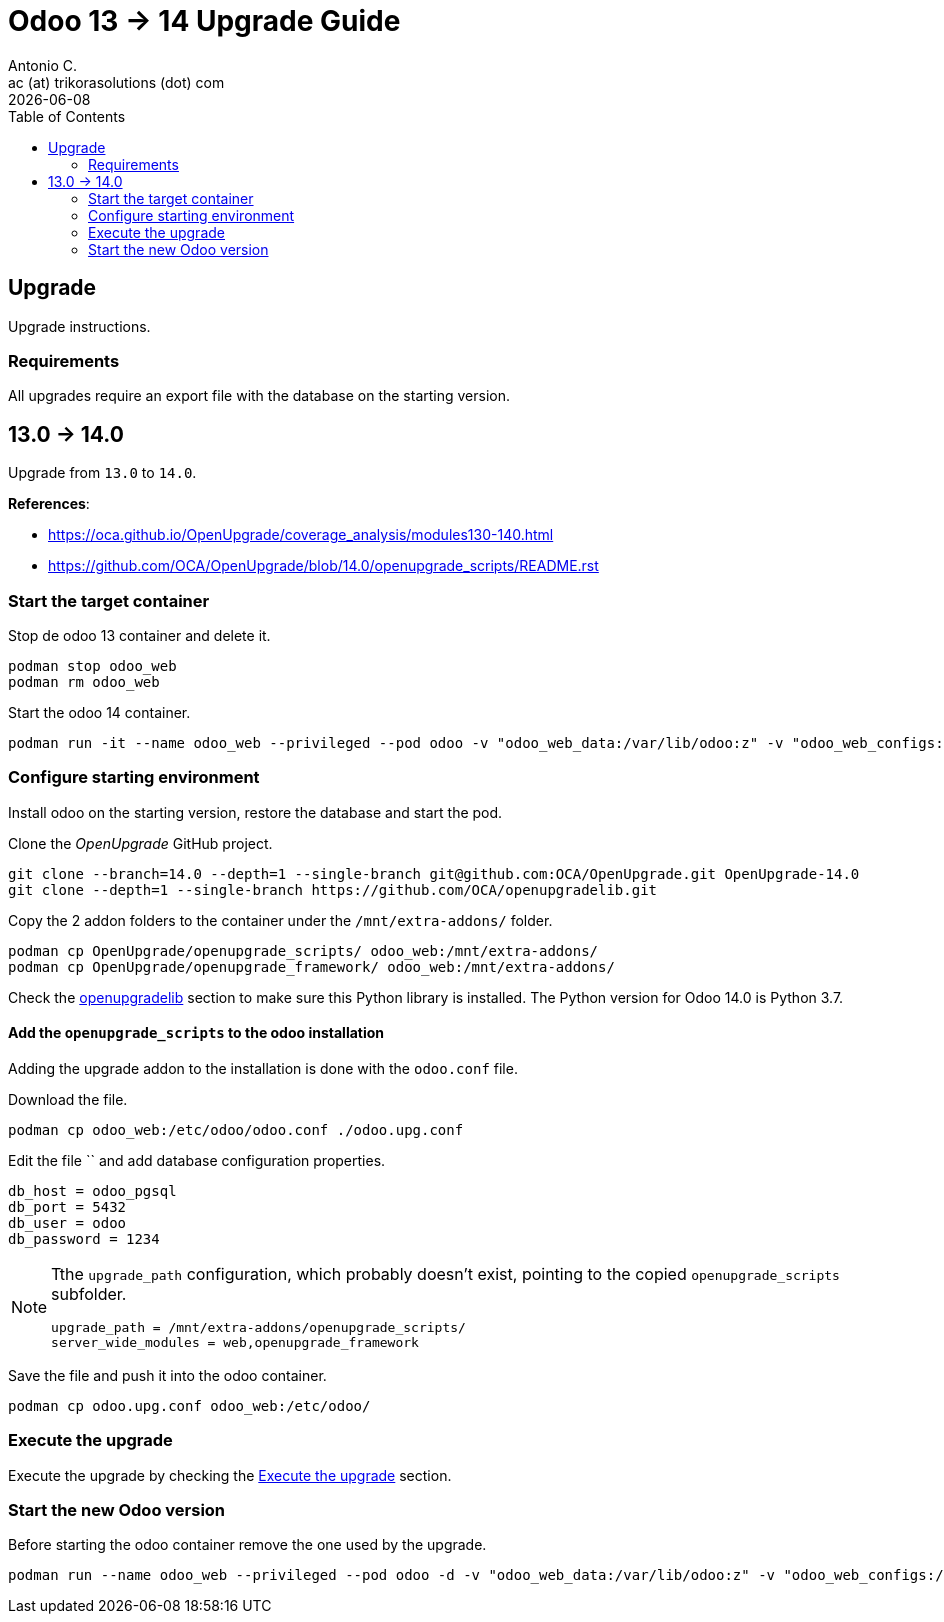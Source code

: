 = Odoo 13 -> 14 Upgrade Guide
Antonio C. <ac (at) trikorasolutions (dot) com>
:toc: left
:revdate: {docdate}
:icons: font
:Description: Guide for deploying Odoo from 13 to 14 as a podman container.

== Upgrade

[.lead]
Upgrade instructions.

=== Requirements

All upgrades require an export file with the database on the starting version.


== 13.0 -> 14.0

[.lead]
Upgrade from `13.0` to `14.0`.

*References*: 

* https://oca.github.io/OpenUpgrade/coverage_analysis/modules130-140.html
* https://github.com/OCA/OpenUpgrade/blob/14.0/openupgrade_scripts/README.rst


=== Start the target container

Stop de odoo 13 container and delete it.

[source,bash]
----
podman stop odoo_web
podman rm odoo_web
----

Start the odoo 14 container.

[source,bash]
----
podman run -it --name odoo_web --privileged --pod odoo -v "odoo_web_data:/var/lib/odoo:z" -v "odoo_web_configs:/etc/odoo:Z"  -v "odoo_web_addons:/mnt/extra-addons:Z" -e POSTGRES_DB=postgres -e USER=odoo -e PASSWORD=1234  -e HOST=odoo_pgsql -e USER=odoo  --label "name=odoo,component=web,part-of=odoo" odoo:14.0 /bin/bash
----

=== Configure starting environment

Install odoo on the starting version, restore the database and start the pod.

Clone the _OpenUpgrade_ GitHub project.

[source,bash]
----
git clone --branch=14.0 --depth=1 --single-branch git@github.com:OCA/OpenUpgrade.git OpenUpgrade-14.0
git clone --depth=1 --single-branch https://github.com/OCA/openupgradelib.git
----

Copy the 2 addon folders to the container under the `/mnt/extra-addons/` folder.

[source,bash]
----
podman cp OpenUpgrade/openupgrade_scripts/ odoo_web:/mnt/extra-addons/
podman cp OpenUpgrade/openupgrade_framework/ odoo_web:/mnt/extra-addons/
----
 
Check the <<openupgradelib,openupgradelib>> section to make sure this Python library is installed. The Python version for Odoo 14.0 is Python 3.7.


==== Add the `openupgrade_scripts` to the odoo installation

Adding the upgrade addon to the installation is done with the `odoo.conf` file.

Download the file.

[source,bash]
----
podman cp odoo_web:/etc/odoo/odoo.conf ./odoo.upg.conf
----

Edit the file `` and add database configuration properties.

[source,]
----
db_host = odoo_pgsql
db_port = 5432
db_user = odoo
db_password = 1234
----

[NOTE]
====
Tthe `upgrade_path` configuration, which probably doesn't exist, pointing to the copied `openupgrade_scripts` subfolder.

[source,]
----
upgrade_path = /mnt/extra-addons/openupgrade_scripts/
server_wide_modules = web,openupgrade_framework
----
====

Save the file and push it into the odoo container.

[source,bash]
----
podman cp odoo.upg.conf odoo_web:/etc/odoo/
----

=== Execute the upgrade

Execute the upgrade by checking the <<execute_the_upgrade,Execute the upgrade>> section.

=== Start the new Odoo version

Before starting the odoo container remove the one used by the upgrade.



[source,bash]
----
podman run --name odoo_web --privileged --pod odoo -d -v "odoo_web_data:/var/lib/odoo:z" -v "odoo_web_configs:/etc/odoo:Z"  -v "odoo_web_addons:/mnt/extra-addons:Z" -e POSTGRES_DB=postgres -e USER=odoo -e PASSWORD=1234  -e HOST=odoo_pgsql -e USER=odoo  --label "name=odoo,component=web,part-of=odoo" odoo:14.0
----
